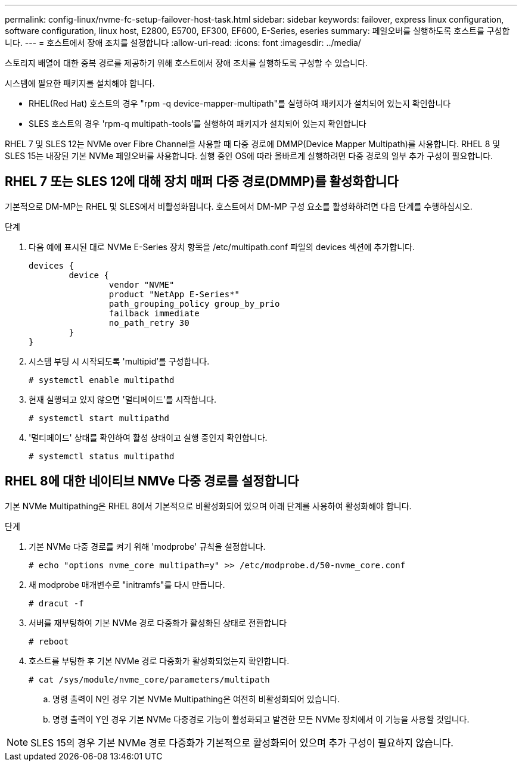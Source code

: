 ---
permalink: config-linux/nvme-fc-setup-failover-host-task.html 
sidebar: sidebar 
keywords: failover, express linux configuration, software configuration, linux host, E2800, E5700, EF300, EF600, E-Series, eseries 
summary: 페일오버를 실행하도록 호스트를 구성합니다. 
---
= 호스트에서 장애 조치를 설정합니다
:allow-uri-read: 
:icons: font
:imagesdir: ../media/


[role="lead"]
스토리지 배열에 대한 중복 경로를 제공하기 위해 호스트에서 장애 조치를 실행하도록 구성할 수 있습니다.

시스템에 필요한 패키지를 설치해야 합니다.

* RHEL(Red Hat) 호스트의 경우 "rpm -q device-mapper-multipath"를 실행하여 패키지가 설치되어 있는지 확인합니다
* SLES 호스트의 경우 'rpm-q multipath-tools'를 실행하여 패키지가 설치되어 있는지 확인합니다


RHEL 7 및 SLES 12는 NVMe over Fibre Channel을 사용할 때 다중 경로에 DMMP(Device Mapper Multipath)를 사용합니다. RHEL 8 및 SLES 15는 내장된 기본 NVMe 페일오버를 사용합니다. 실행 중인 OS에 따라 올바르게 실행하려면 다중 경로의 일부 추가 구성이 필요합니다.



== RHEL 7 또는 SLES 12에 대해 장치 매퍼 다중 경로(DMMP)를 활성화합니다

기본적으로 DM-MP는 RHEL 및 SLES에서 비활성화됩니다. 호스트에서 DM-MP 구성 요소를 활성화하려면 다음 단계를 수행하십시오.

.단계
. 다음 예에 표시된 대로 NVMe E-Series 장치 항목을 /etc/multipath.conf 파일의 devices 섹션에 추가합니다.
+
[listing]
----

devices {
        device {
                vendor "NVME"
                product "NetApp E-Series*"
                path_grouping_policy group_by_prio
                failback immediate
                no_path_retry 30
        }
}
----
. 시스템 부팅 시 시작되도록 'multipid'를 구성합니다.
+
[listing]
----
# systemctl enable multipathd
----
. 현재 실행되고 있지 않으면 '멀티페이드'를 시작합니다.
+
[listing]
----
# systemctl start multipathd
----
. '멀티페이드' 상태를 확인하여 활성 상태이고 실행 중인지 확인합니다.
+
[listing]
----
# systemctl status multipathd
----




== RHEL 8에 대한 네이티브 NMVe 다중 경로를 설정합니다

기본 NVMe Multipathing은 RHEL 8에서 기본적으로 비활성화되어 있으며 아래 단계를 사용하여 활성화해야 합니다.

.단계
. 기본 NVMe 다중 경로를 켜기 위해 'modprobe' 규칙을 설정합니다.
+
[listing]
----
# echo "options nvme_core multipath=y" >> /etc/modprobe.d/50-nvme_core.conf
----
. 새 modprobe 매개변수로 "initramfs"를 다시 만듭니다.
+
[listing]
----
# dracut -f
----
. 서버를 재부팅하여 기본 NVMe 경로 다중화가 활성화된 상태로 전환합니다
+
[listing]
----
# reboot
----
. 호스트를 부팅한 후 기본 NVMe 경로 다중화가 활성화되었는지 확인합니다.
+
[listing]
----
# cat /sys/module/nvme_core/parameters/multipath
----
+
.. 명령 출력이 N인 경우 기본 NVMe Multipathing은 여전히 비활성화되어 있습니다.
.. 명령 출력이 Y인 경우 기본 NVMe 다중경로 기능이 활성화되고 발견한 모든 NVMe 장치에서 이 기능을 사용할 것입니다.





NOTE: SLES 15의 경우 기본 NVMe 경로 다중화가 기본적으로 활성화되어 있으며 추가 구성이 필요하지 않습니다.
